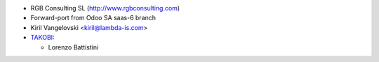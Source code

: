 * RGB Consulting SL (http://www.rgbconsulting.com)
* Forward-port from Odoo SA saas-6 branch
* Kiril Vangelovski <kiril@lambda-is.com>

* `TAKOBI <https://takobi.online>`__:

  * Lorenzo Battistini
